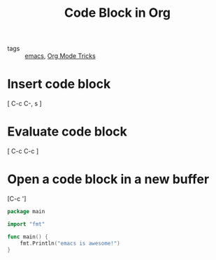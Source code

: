 #+title: Code Block in Org 

- tags :: [[file:20201028193935-emacs.org][emacs]], [[file:20201029150815-org_mode_tricks.org][Org Mode Tricks]]

* Insert code block

[ C-c C-, s ]

* Evaluate code block

[ C-c C-c ]

* Open a code block in a new buffer
[C-c ']

#+begin_src go
  package main

  import "fmt"

  func main() {
      fmt.Println("emacs is awesome!")
  }
#+end_src

#+RESULTS:
: emacs is awesome!

